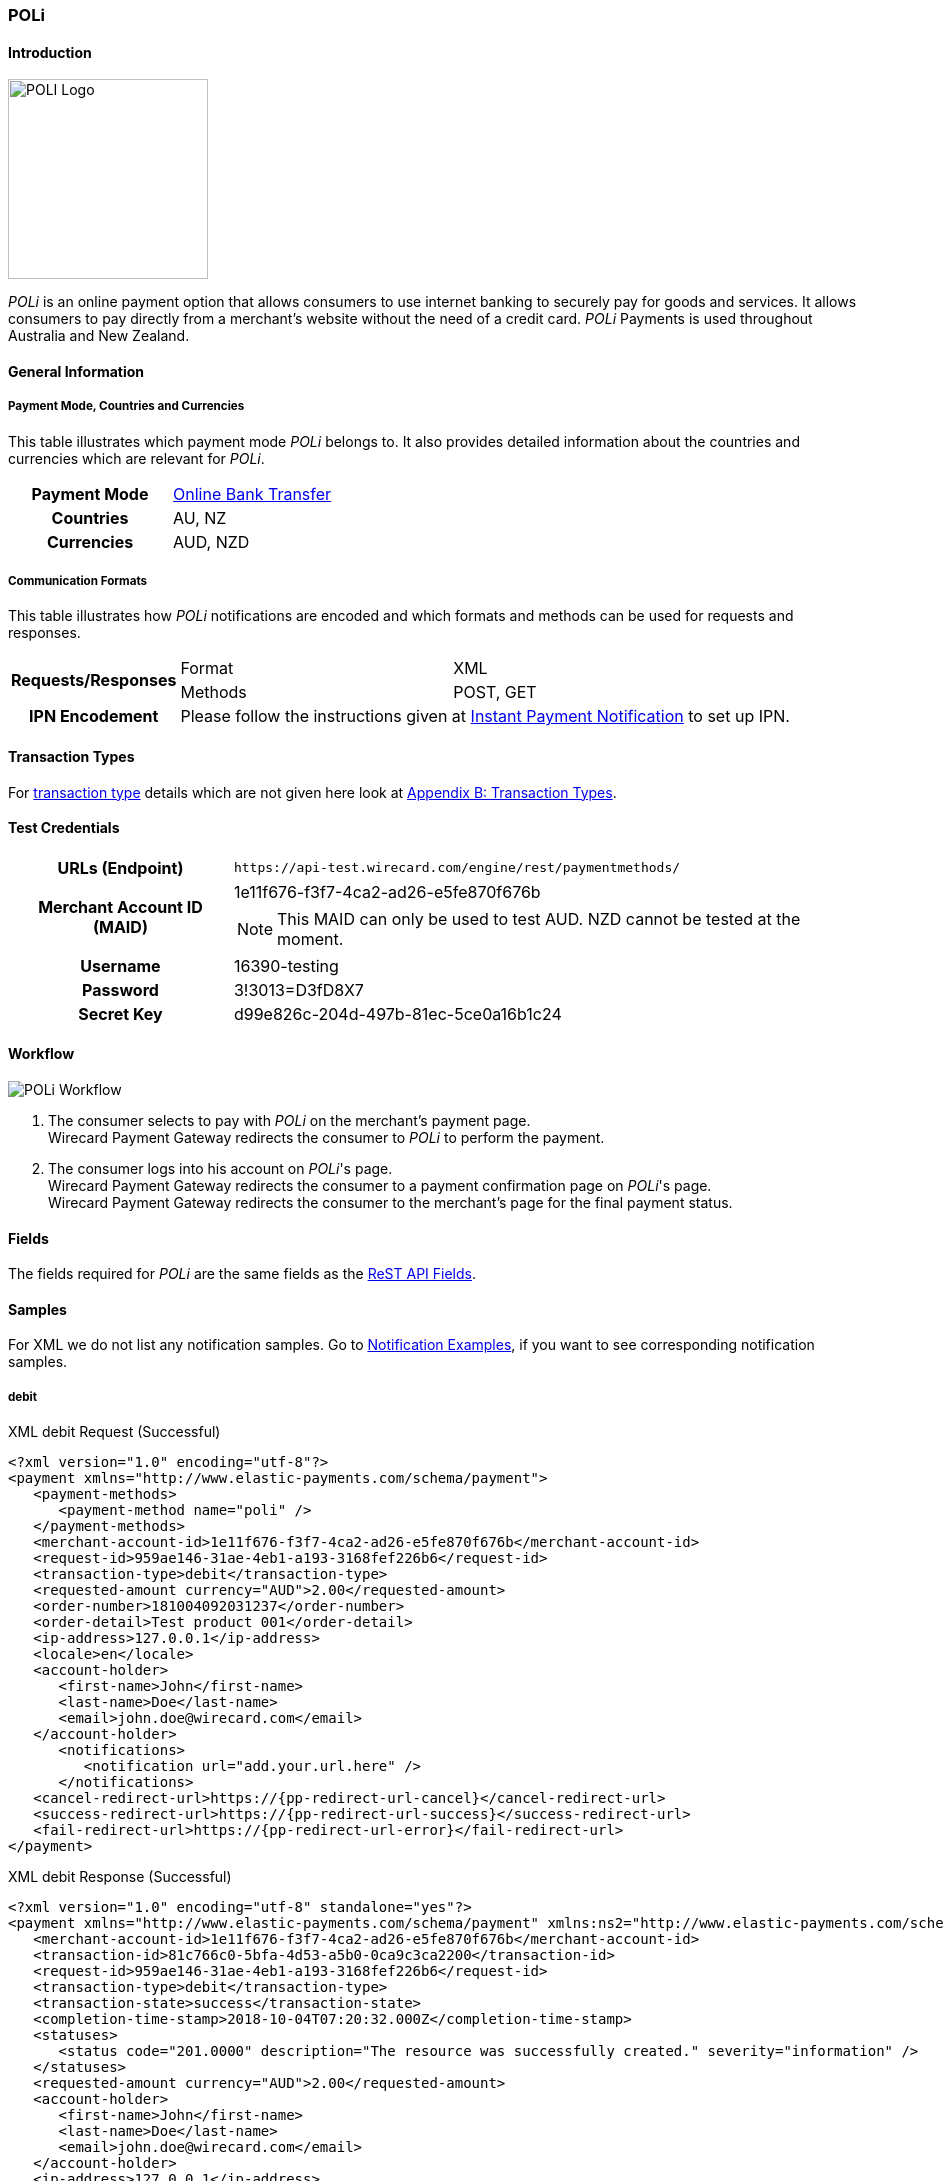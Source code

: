 [#POLi]
=== POLi

[#POLi_Introduction]
==== Introduction
[.clearfix]
--
[.right]
image::images/11-26-poli/poli_logo.png[POLI Logo, width="200"]

_POLi_ is an online payment option that allows consumers to use internet
banking to securely pay for goods and services. It allows consumers to
pay directly from a merchant's website without the need of a credit
card. _POLi_ Payments is used throughout Australia and New Zealand.
--

[#POLi_GeneralInformation]
==== General Information

[#POLi_PaymentModeCountriesandCurrencies]
===== Payment Mode, Countries and Currencies

This table illustrates which payment mode _POLi_ belongs to. It also
provides detailed information about the countries and currencies which
are relevant for _POLi_.

[cols="h,",]
|===
|Payment Mode |<<PaymentMethods_PaymentMode_OnlineBankTransfer, Online Bank Transfer>>
|Countries    |AU, NZ
|Currencies   |AUD, NZD
|===

[#POLi_CommunicationFormats]
===== Communication Formats

This table illustrates how _POLi_ notifications are encoded and which
formats and methods can be used for requests and responses.

[%autowidth]
|===
.2+h| Requests/Responses | Format   | XML
                         | Methods  | POST, GET
   h| IPN Encodement   2+| Please follow the instructions given at <<GeneralPlatformFeatures_IPN, Instant Payment Notification>> to set up IPN.
|===

[#POLi_TransactionTypes]
==== Transaction Types

For <<Glossary_TransactionType, transaction type>> details which are not given here look
at <<AppendixB, Appendix B: Transaction Types>>.


[#POLi_TestCredentials]
==== Test Credentials

[%autowidth]
[cols="1,2"]
|===
   h| URLs (Endpoint)              | ``\https://api-test.wirecard.com/engine/rest/paymentmethods/``
.2+h| Merchant Account ID (MAID)   | 1e11f676-f3f7-4ca2-ad26-e5fe870f676b
                                  a|
NOTE: This MAID can only be used to test AUD. NZD cannot be
tested at the moment.

   h| Username                        | 16390-testing
   h| Password                        | 3!3013=D3fD8X7
   h| Secret Key                      | d99e826c-204d-497b-81ec-5ce0a16b1c24
|===

[#POLi_Workflow]
==== Workflow
image::images/11-26-poli/poli_workflow.png[POLi Workflow]

. The consumer selects to pay with _POLi_ on the merchant's payment
page. +
Wirecard Payment Gateway redirects the consumer to _POLi_ to perform the
payment.  
. The consumer logs into his account on _POLi_'s page. +
Wirecard Payment Gateway redirects the consumer to a payment
confirmation page on _POLi_'s page. +
Wirecard Payment Gateway redirects the consumer to the merchant's page
for the final payment status. 

//-

[#POLi_Fields]
==== Fields

The fields required for _POLi_ are the same fields as
the <<RestApi_Fields, ReST API Fields>>.

[#POLi_Samples]
==== Samples

For XML we do not list any notification samples. Go to
<<GeneralPlatformFeatures_IPN_NotificationExamples, Notification Examples>>, if you want to see corresponding notification samples.

[#POLi_Samples_debit]
===== debit

.XML debit Request (Successful)
[source,xml]
----
<?xml version="1.0" encoding="utf-8"?>
<payment xmlns="http://www.elastic-payments.com/schema/payment">
   <payment-methods>
      <payment-method name="poli" />
   </payment-methods>
   <merchant-account-id>1e11f676-f3f7-4ca2-ad26-e5fe870f676b</merchant-account-id>
   <request-id>959ae146-31ae-4eb1-a193-3168fef226b6</request-id>
   <transaction-type>debit</transaction-type>
   <requested-amount currency="AUD">2.00</requested-amount>
   <order-number>181004092031237</order-number>
   <order-detail>Test product 001</order-detail>
   <ip-address>127.0.0.1</ip-address>
   <locale>en</locale>
   <account-holder>
      <first-name>John</first-name>
      <last-name>Doe</last-name>
      <email>john.doe@wirecard.com</email>
   </account-holder>
      <notifications>
         <notification url="add.your.url.here" />
      </notifications>
   <cancel-redirect-url>https://{pp-redirect-url-cancel}</cancel-redirect-url>
   <success-redirect-url>https://{pp-redirect-url-success}</success-redirect-url>
   <fail-redirect-url>https://{pp-redirect-url-error}</fail-redirect-url>
</payment>
----

.XML debit Response (Successful)
[source,xml]
----
<?xml version="1.0" encoding="utf-8" standalone="yes"?>
<payment xmlns="http://www.elastic-payments.com/schema/payment" xmlns:ns2="http://www.elastic-payments.com/schema/epa/transaction">
   <merchant-account-id>1e11f676-f3f7-4ca2-ad26-e5fe870f676b</merchant-account-id>
   <transaction-id>81c766c0-5bfa-4d53-a5b0-0ca9c3ca2200</transaction-id>
   <request-id>959ae146-31ae-4eb1-a193-3168fef226b6</request-id>
   <transaction-type>debit</transaction-type>
   <transaction-state>success</transaction-state>
   <completion-time-stamp>2018-10-04T07:20:32.000Z</completion-time-stamp>
   <statuses>
      <status code="201.0000" description="The resource was successfully created." severity="information" />
   </statuses>
   <requested-amount currency="AUD">2.00</requested-amount>
   <account-holder>
      <first-name>John</first-name>
      <last-name>Doe</last-name>
      <email>john.doe@wirecard.com</email>
   </account-holder>
   <ip-address>127.0.0.1</ip-address>
   <order-number>181004092031237</order-number>
   <order-detail>Test product 001</order-detail>
   <notifications>
      <notification url="add.your.url.here"/>
   </notifications>
   <payment-methods>
      <payment-method url="https://txn.apac.paywithpoli.com/?Token=DtoS%2f57clmvHJiYe0wOlSRPcZwDFjIyv" name="poli" />
   </payment-methods>
   <cancel-redirect-url>https://{pp-redirect-url-cancel}</cancel-redirect-url>
   <fail-redirect-url>https://{pp-redirect-url-error}</fail-redirect-url>
   <success-redirect-url>https://{pp-redirect-url-success}</success-redirect-url>
   <locale>en</locale>
</payment>
----

.XML debit Request (Failure)
[source,xml]
----
<?xml version="1.0" encoding="utf-8"?>
<payment xmlns="http://www.elastic-payments.com/schema/payment">
   <payment-methods>
      <payment-method name="poli" />
   </payment-methods>
   <merchant-account-id>1e11f676-f3f7-4ca2-ad26-e5fe870f676b</merchant-account-id>
   <request-id>0b05d4ed-14bc-46dd-bf80-e7c6624af749</request-id>
   <transaction-type>debit</transaction-type>
   <ip-address>127.0.0.1</ip-address>
   <locale>en</locale>
   <account-holder>
      <first-name>John</first-name>
      <last-name>Doe</last-name>
      <email>john.doe@wirecard.com</email>
   </account-holder>
   <fail-redirect-url>https://{pp-redirect-url-error}</fail-redirect-url>
   <cancel-redirect-url>https://{pp-redirect-url-cancel}</cancel-redirect-url>
   <success-redirect-url>https://{pp-redirect-url-success}</success-redirect-url>
   <notifications><notification url="add.your.url.here" />    </notifications>
</payment>
----

.XML debit Response (Failure)
[source,xml]
----
<?xml version="1.0" encoding="utf-8" standalone="yes"?>
<payment xmlns="http://www.elastic-payments.com/schema/payment" xmlns:ns2="http://www.elastic-payments.com/schema/epa/transaction">
   <merchant-account-id>1e11f676-f3f7-4ca2-ad26-e5fe870f676b</merchant-account-id>
   <request-id>0b05d4ed-14bc-46dd-bf80-e7c6624af749</request-id>
   <transaction-type>debit</transaction-type>
   <transaction-state>failed</transaction-state>
   <statuses>
      <status code="400.1011" description="The Requested Amount has not been provided.  Please check your input and try again." severity="error" />
   </statuses>
   <account-holder>
      <first-name>John</first-name>
      <last-name>Doe</last-name>
      <email>john.doe@wirecard.com</email>
   </account-holder>
   <ip-address>127.0.0.1</ip-address>
   <notifications>
      <notification url="add.your.url.here"></notification>
   </notifications>
   <payment-methods>
      <payment-method name="poli" />
   </payment-methods>
   <cancel-redirect-url>https://{pp-redirect-url-cancel}</cancel-redirect-url>
   <fail-redirect-url>https://{pp-redirect-url-error}</fail-redirect-url>
   <success-redirect-url>https://{pp-redirect-url-success}</success-redirect-url>
   <locale>en</locale>
</payment>
----
